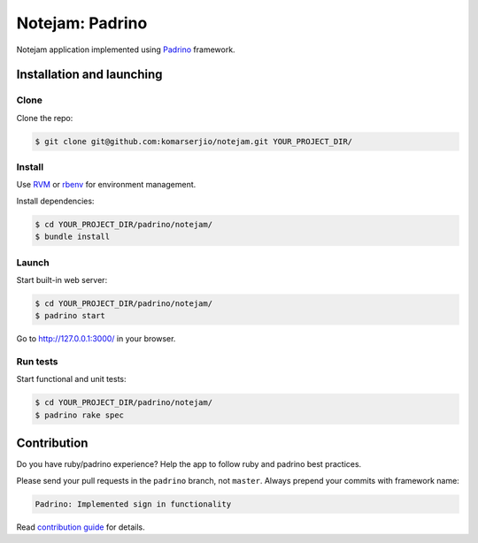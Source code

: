 ****************
Notejam: Padrino
****************

Notejam application implemented using `Padrino <http://www.padrinorb.com/>`_ framework.

==========================
Installation and launching
==========================

-----
Clone
-----

Clone the repo:

.. code-block:: bash

    $ git clone git@github.com:komarserjio/notejam.git YOUR_PROJECT_DIR/

-------
Install
-------

Use `RVM <https://rvm.io/>`_ or `rbenv <https://github.com/sstephenson/rbenv>`_
for environment management.

Install dependencies:

.. code-block:: bash

    $ cd YOUR_PROJECT_DIR/padrino/notejam/
    $ bundle install

------
Launch
------

Start built-in web server:

.. code-block:: bash

    $ cd YOUR_PROJECT_DIR/padrino/notejam/
    $ padrino start

Go to http://127.0.0.1:3000/ in your browser.


---------
Run tests
---------

Start functional and unit tests:

.. code-block:: bash

    $ cd YOUR_PROJECT_DIR/padrino/notejam/
    $ padrino rake spec


============
Contribution
============
Do you have ruby/padrino experience? Help the app to follow ruby and padrino best practices.

Please send your pull requests in the ``padrino`` branch, not ``master``.
Always prepend your commits with framework name:

.. code-block:: bash

    Padrino: Implemented sign in functionality

Read `contribution guide <https://github.com/komarserjio/notejam/blob/master/contribute.rst>`_ for details.

